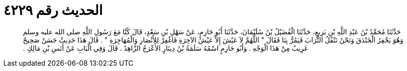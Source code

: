
= الحديث رقم ٤٢٢٩

[quote.hadith]
حَدَّثَنَا مُحَمَّدُ بْنُ عَبْدِ اللَّهِ بْنِ بَزِيعٍ، حَدَّثَنَا الْفُضَيْلُ بْنُ سُلَيْمَانَ، حَدَّثَنَا أَبُو حَازِمٍ، عَنْ سَهْلِ بْنِ سَعْدٍ، قَالَ كُنَّا مَعَ رَسُولِ اللَّهِ صلى الله عليه وسلم وَهُوَ يَحْفِرُ الْخَنْدَقَ وَنَحْنُ نَنْقُلُ التُّرَابَ فَيَمُرُّ بِنَا فَقَالَ ‏"‏ اللَّهُمَّ لاَ عَيْشَ إِلاَّ عَيْشُ الآخِرَةِ فَاغْفِرْ لِلأَنْصَارِ وَالْمُهَاجِرَةِ ‏"‏ ‏.‏ قَالَ هَذَا حَدِيثٌ حَسَنٌ صَحِيحٌ غَرِيبٌ مِنْ هَذَا الْوَجْهِ ‏.‏ وَأَبُو حَازِمٍ اسْمُهُ سَلَمَةُ بْنُ دِينَارٍ الأَعْرَجُ الزَّاهِدُ ‏.‏ قَالَ وَفِي الْبَابِ عَنْ أَنَسِ بْنِ مَالِكٍ ‏.‏